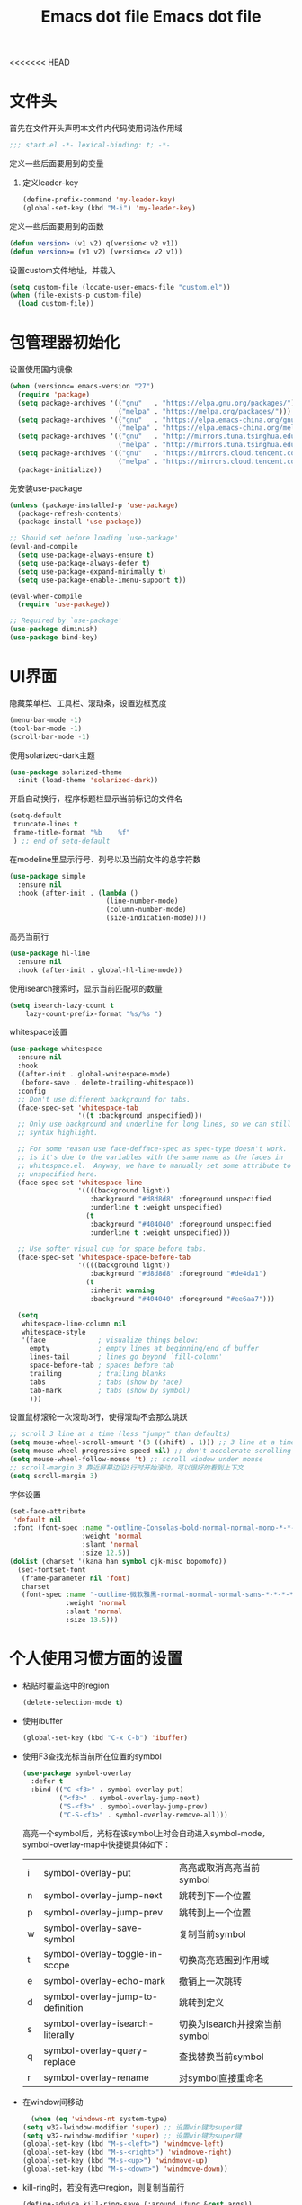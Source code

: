 <<<<<<< HEAD
#+TITLE: Emacs dot file
#+PROPERTY: header-args    :tangle yes

* 文件头
  首先在文件开头声明本文件内代码使用词法作用域
  #+begin_src emacs-lisp
;;; start.el -*- lexical-binding: t; -*-
  #+end_src
  定义一些后面要用到的变量
  1. 定义leader-key
     #+BEGIN_SRC emacs-lisp
       (define-prefix-command 'my-leader-key)
       (global-set-key (kbd "M-i") 'my-leader-key)
     #+END_SRC
  定义一些后面要用到的函数
  #+begin_src emacs-lisp
(defun version> (v1 v2) q(version< v2 v1))
(defun version>= (v1 v2) (version<= v2 v1))
  #+end_src
  设置custom文件地址，并载入
  #+begin_src emacs-lisp
(setq custom-file (locate-user-emacs-file "custom.el"))
(when (file-exists-p custom-file)
  (load custom-file))
  #+end_src
* 包管理器初始化
  设置使用国内镜像
  #+begin_src emacs-lisp
  (when (version<= emacs-version "27")
    (require 'package)
    (setq package-archives '(("gnu"   . "https://elpa.gnu.org/packages/")
                             ("melpa" . "https://melpa.org/packages/")))
    (setq package-archives '(("gnu"   . "https://elpa.emacs-china.org/gnu/")
                             ("melpa" . "https://elpa.emacs-china.org/melpa/")))
    (setq package-archives '(("gnu"   . "http://mirrors.tuna.tsinghua.edu.cn/elpa/gnu/")
                             ("melpa" . "http://mirrors.tuna.tsinghua.edu.cn/elpa/melpa/")))
    (setq package-archives '(("gnu"   . "https://mirrors.cloud.tencent.com/elpa/gnu/")
                             ("melpa" . "https://mirrors.cloud.tencent.com/elpa/melpa/")))
    (package-initialize))
  #+end_src
  先安装use-package
  #+begin_src emacs-lisp
(unless (package-installed-p 'use-package)
  (package-refresh-contents)
  (package-install 'use-package))

;; Should set before loading `use-package'
(eval-and-compile
  (setq use-package-always-ensure t)
  (setq use-package-always-defer t)
  (setq use-package-expand-minimally t)
  (setq use-package-enable-imenu-support t))

(eval-when-compile
  (require 'use-package))

;; Required by `use-package'
(use-package diminish)
(use-package bind-key)
  #+end_src
* UI界面
  隐藏菜单栏、工具栏、滚动条，设置边框宽度
  #+begin_src emacs-lisp
  (menu-bar-mode -1)
  (tool-bar-mode -1)
  (scroll-bar-mode -1)
  #+end_src
  使用solarized-dark主题
  #+begin_src emacs-lisp
      (use-package solarized-theme
        :init (load-theme 'solarized-dark))
  #+end_src
  开启自动换行，程序标题栏显示当前标记的文件名
  #+begin_src emacs-lisp
    (setq-default
     truncate-lines t
     frame-title-format "%b    %f"
     ) ;; end of setq-default
  #+end_src
  在modeline里显示行号、列号以及当前文件的总字符数
  #+BEGIN_SRC emacs-lisp
    (use-package simple
      :ensure nil
      :hook (after-init . (lambda ()
                            (line-number-mode)
                            (column-number-mode)
                            (size-indication-mode))))
  #+END_SRC
  高亮当前行
  #+BEGIN_SRC emacs-lisp
    (use-package hl-line
      :ensure nil
      :hook (after-init . global-hl-line-mode))
  #+END_SRC
  使用isearch搜索时，显示当前匹配项的数量
  #+BEGIN_SRC emacs-lisp :tangle no
  (setq isearch-lazy-count t
      lazy-count-prefix-format "%s/%s ")
  #+END_SRC
  whitespace设置
  #+BEGIN_SRC emacs-lisp
    (use-package whitespace
      :ensure nil
      :hook
      ((after-init . global-whitespace-mode)
       (before-save . delete-trailing-whitespace))
      :config
      ;; Don't use different background for tabs.
      (face-spec-set 'whitespace-tab
                     '((t :background unspecified)))
      ;; Only use background and underline for long lines, so we can still have
      ;; syntax highlight.

      ;; For some reason use face-defface-spec as spec-type doesn't work.  My guess
      ;; is it's due to the variables with the same name as the faces in
      ;; whitespace.el.  Anyway, we have to manually set some attribute to
      ;; unspecified here.
      (face-spec-set 'whitespace-line
                     '((((background light))
                        :background "#d8d8d8" :foreground unspecified
                        :underline t :weight unspecified)
                       (t
                        :background "#404040" :foreground unspecified
                        :underline t :weight unspecified)))

      ;; Use softer visual cue for space before tabs.
      (face-spec-set 'whitespace-space-before-tab
                     '((((background light))
                        :background "#d8d8d8" :foreground "#de4da1")
                       (t
                        :inherit warning
                        :background "#404040" :foreground "#ee6aa7")))

      (setq
       whitespace-line-column nil
       whitespace-style
       '(face             ; visualize things below:
         empty            ; empty lines at beginning/end of buffer
         lines-tail       ; lines go beyond `fill-column'
         space-before-tab ; spaces before tab
         trailing         ; trailing blanks
         tabs             ; tabs (show by face)
         tab-mark         ; tabs (show by symbol)
         )))
  #+END_SRC
  设置鼠标滚轮一次滚动3行，使得滚动不会那么跳跃
  #+begin_src emacs-lisp
    ;; scroll 3 line at a time (less "jumpy" than defaults)
    (setq mouse-wheel-scroll-amount '(3 ((shift) . 1))) ;; 3 line at a time
    (setq mouse-wheel-progressive-speed nil) ;; don't accelerate scrolling
    (setq mouse-wheel-follow-mouse 't) ;; scroll window under mouse
    ;; scroll-margin 3 靠近屏幕边沿3行时开始滚动，可以很好的看到上下文
    (setq scroll-margin 3)
  #+end_src
  字体设置
  #+begin_src emacs-lisp :tangle no
(set-face-attribute
 'default nil
 :font (font-spec :name "-outline-Consolas-bold-normal-normal-mono-*-*-*-*-c-*-iso10646-1"
                  :weight 'normal
                  :slant 'normal
                  :size 12.5))
(dolist (charset '(kana han symbol cjk-misc bopomofo))
  (set-fontset-font
   (frame-parameter nil 'font)
   charset
   (font-spec :name "-outline-微软雅黑-normal-normal-normal-sans-*-*-*-*-p-*-iso10646-1"
              :weight 'normal
              :slant 'normal
              :size 13.5)))

  #+end_src
* 个人使用习惯方面的设置
  - 粘贴时覆盖选中的region
    #+BEGIN_SRC emacs-lisp
  (delete-selection-mode t)
    #+END_SRC
  - 使用ibuffer
    #+BEGIN_SRC emacs-lisp
    (global-set-key (kbd "C-x C-b") 'ibuffer)
    #+END_SRC
  - 使用F3查找光标当前所在位置的symbol
    #+begin_src emacs-lisp
    (use-package symbol-overlay
      :defer t
      :bind (("C-<f3>" . symbol-overlay-put)
             ("<f3>" . symbol-overlay-jump-next)
             ("S-<f3>" . symbol-overlay-jump-prev)
             ("C-S-<f3>" . symbol-overlay-remove-all)))
    #+end_src
    高亮一个symbol后，光标在该symbol上时会自动进入symbol-mode，symbol-overlay-map中快捷键具体如下：
    | i | symbol-overlay-put                | 高亮或取消高亮当前symbol      |
    | n | symbol-overlay-jump-next          | 跳转到下一个位置              |
    | p | symbol-overlay-jump-prev          | 跳转到上一个位置              |
    | w | symbol-overlay-save-symbol        | 复制当前symbol                |
    | t | symbol-overlay-toggle-in-scope    | 切换高亮范围到作用域          |
    | e | symbol-overlay-echo-mark          | 撤销上一次跳转                |
    | d | symbol-overlay-jump-to-definition | 跳转到定义                    |
    | s | symbol-overlay-isearch-literally  | 切换为isearch并搜索当前symbol |
    | q | symbol-overlay-query-replace      | 查找替换当前symbol            |
    | r | symbol-overlay-rename             | 对symbol直接重命名            |
  - 在window间移动
    #+BEGIN_SRC emacs-lisp
      (when (eq 'windows-nt system-type)
    (setq w32-lwindow-modifier 'super) ;; 设置win键为super键
    (setq w32-rwindow-modifier 'super) ;; 设置win键为super键
    (global-set-key (kbd "M-s-<left>") 'windmove-left)
    (global-set-key (kbd "M-s-<right>") 'windmove-right)
    (global-set-key (kbd "M-s-<up>") 'windmove-up)
    (global-set-key (kbd "M-s-<down>") 'windmove-down))
    #+END_SRC
  - kill-ring时，若没有选中region，则复制当前行
    #+BEGIN_SRC emacs-lisp
      (define-advice kill-ring-save (:around (func &rest args))
        (if mark-active (apply func args)
          (message "Copied line")
          (apply func (list (line-beginning-position) (line-end-position)))))
    #+END_SRC
  - 记录上次关闭前，光标在文件中的位置
    #+BEGIN_SRC emacs-lisp
      (use-package saveplace
    :ensure nil
    :config
    (setq save-place-file (locate-user-emacs-file "tmp/places"))
    :hook (after-init . save-place-mode))
    #+END_SRC
  - 自动读取外部文件对本文件的修改
    #+BEGIN_SRC emacs-lisp
      (use-package autorevert
    :ensure nil
    :hook (after-init . global-auto-revert-mode))
    #+END_SRC
  - 有时候会打开一些文件，这些文件里的某一行特别长，而Emacs没有针对这种情况做特殊 处理，会导致整个界面卡死。这里启用so-long，当打开一个具有长行的文件时，它会自动检测并将一些可能导致严重性能的mode关闭， 如font-lock (syntax highlight)。
    #+BEGIN_SRC emacs-lisp
      (use-package so-long
        :ensure nil
        :config (global-so-long-mode 1))
    #+END_SRC
* projectile
  #+BEGIN_SRC emacs-lisp
    (use-package projectile)
  #+END_SRC
* helm
  #+BEGIN_SRC emacs-lisp
    (use-package helm
      :demand
      :config
      (require 'helm-config)

      (setq helm-split-window-inside-p            nil ; open helm buffer inside current window, not occupy whole other window
            helm-always-two-windows               t
            helm-move-to-line-cycle-in-source     t ; move to end or beginning of source when reaching top or bottom of source.
            helm-ff-search-library-in-sexp        t ; search for library in `require' and `declare-function' sexp.
            helm-scroll-amount                    8 ; scroll 8 lines other window using M-<next>/M-<prior>
            helm-ff-file-name-history-use-recentf t
            helm-autoresize-max-height            0
            helm-autoresize-min-height            20
            helm-echo-input-in-header-line t)

      (add-hook 'helm-minibuffer-set-up-hook 'helm-hide-minibuffer-maybe)

      :bind (("M-x" . helm-M-x)
             ("C-x C-f" . helm-find-files)
             ("M-i b b" . helm-mini)
             ("M-i f r" . helm-recentf)
             ("M-i s j" . helm-imenu)
             ("M-i s l" . helm-resume)
             :map helm-map
             ("<tab>" . helm-execute-persistent-action)
             ("C-i" . helm-execute-persistent-action)
             ("C-z" . helm-select-action))
      :hook ((after-init . helm-mode)))

    (use-package helm-ag
      :config
      (custom-set-variables '(helm-ag-base-command "rg --no-heading -Egbk")
                            `(helm-ag-success-exit-status '(0 2)))
      :bind (("M-i s f" . helm-do-ag)))

    (use-package helm-gtags
      :bind (("M-i m g d" . helm-gtags-find-tag)
             ("M-i m g r" . helm-gtags-find-rtag)
             ("M-i m g p" . helm-gtags-previous-history)
             ("M-i m g R" . helm-gtags-resume)))
  #+END_SRC

* 自动补全
  #+BEGIN_SRC emacs-lisp
    (use-package company
      :hook (after-init . global-company-mode)
      :config
      (setq company-tooltip-align-annotations t
        company-tooltip-limit 12
        company-idle-delay 0.6
        company-echo-delay (if (display-graphic-p) nil 0)
        company-minimum-prefix-length 4
        company-require-match nil
        company-dabbrev-ignore-case nil
        company-dabbrev-downcase nil))
  #+END_SRC
* 文件备份
  #+BEGIN_SRC emacs-lisp
    (setq auto-save-file-name-transforms `((".*" ,(locate-user-emacs-file "tmp/autosaves\\1") t)))
    (setq auto-save-list-file-name (locate-user-emacs-file "tmp/autosave-list"))

    (setq backup-by-copying t) ;; 使用复件备份方式
    (setq backup-directory-alist `((".*" . ,(locate-user-emacs-file "tmp/backups")))) ;; 设置备份路径

    ;; 设置一下备份时的版本控制，这样更加安全。
    (setq version-control     t ;; 启用版本控制，即可以备份多次
      kept-new-versions   6 ;; 保留最新的6个版本
      kept-old-versions   2 ;; 备份最原始的两个版本，即第一次编辑前的文档，和第二次编辑前的文档
      delete-old-versions t ;; 删除中间版本
      )

    (setq recentf-save-file (locate-user-emacs-file "tmp/recentf"))
    #+END_SRC
* 搜索功能
  - 使用color-rg搜索
    #+BEGIN_SRC emacs-lisp :tangle no
        (use-package color-rg
          :demand t
          :load-path "site-lisp/color-rg"
          :init
          (defun my-color-rg-search-in-directory ()
        (interactive)
        (let ((directory (read-directory-name "In Directory:"))
              (keyword (color-rg-read-input)))
          (color-rg-search-input keyword directory)))
          :bind (("M-i s f" . 'my-color-rg-search-in-directory)
             ("M-i /" . 'color-rg-search-project)))
    #+END_SRC
  - snails
    #+BEGIN_SRC emacs-lisp :tangle no
      (use-package snails
    :demand t
    :load-path "site-lisp/snails"
    :init
    (setq snails-prefix-backends
          '((">" '(snails-backend-command))
        ("@" '(snails-backend-imenu))
        ("#" '(snails-backend-current-buffer))
        ("!" '(snails-backend-rg))
        ("?" '(snails-backend-everything))))

    (setq snails-default-backends
      '(snails-backend-buffer snails-backend-recentf snails-backend-directory-files))

    :bind (("M-i s s" . 'snails)
           ("M-i f f" . (lambda ()
                  (interactive)
                  (snails '(snails-backend-directory-files))
                  (with-current-buffer snails-input-buffer
                (insert (file-name-as-directory (snails-start-buffer-dir))))))
           ("M-i s j" . (lambda ()
                  (interactive)
                  (snails '(snails-backend-imenu))))
           ("M-i b b" . (lambda ()
                  (interactive)
                  (snails '(snails-backend-buffer snails-backend-recentf))))
           :map snails-mode-map
           ("<down>" . snails-select-next-item)
           ("<up>" . snails-select-prev-item)))
    #+END_SRC
* 编程相关设置
  使用4个空格代替tab
  #+BEGIN_SRC emacs-lisp
    (setq-default tab-width 4 indent-tabs-mode nil)
    (add-hook 'c-mode-common-hook
              (lambda ()
                (c-set-style "stroustrup")))
  #+END_SRC
** P01
   由于历史原因，项目默认使用gbk编码
   #+BEGIN_SRC
   (prefer-coding-system 'chinese-gbk-dos)
   #+END_SRC
   使用pike-mode来编辑项目脚本，因为pike-mode隶属于cc-mode包，因此这里使用cc-mode来设置
   #+BEGIN_SRC emacs-lisp
     (setq auto-mode-alist (append (list (cons "/server_scripts/.+\\.[ch]$" 'pike-mode)) auto-mode-alist))
     (add-hook 'pike-mode-hook
           '(lambda ()
          (set (make-local-variable 'imenu-generic-expression)
               (list
            (list nil "^\\<[^()\n]*[^[:alnum:]_:<>~]\\([[:alpha:]_][[:alnum:]_:<>~]*\\)\\([     \n]\\|\\\\\n\\)*(\\([   \n]\\|\\\\\n\\)*\\([^   \n(*][^()]*\\(([^()]*)[^()]*\\)*\\)?)\\([   \n]\\|\\\\\n\\)*[^  \n;(]" 1)))

          (define-key pike-mode-map [(f2)]
            'p01/id-text-at-point)))
   #+END_SRC
   使用conf-mode打开list文件
   #+BEGIN_SRC emacs-lisp
     (use-package conf-mode
       :defer t
       :mode "\\.list$")
   #+END_SRC
* 临时实验配置
  #+BEGIN_SRC emacs-lisp :tangle no
    (use-package org-roam
    :ensure t
    :hook
    (after-init . org-roam-mode)
    :custom
    (org-roam-directory "~/GTD/notes/")
    :bind (:map org-roam-mode-map
        (("C-c n l" . org-roam)
         ("C-c n f" . org-roam-find-file)
         ("C-c n g" . org-roam-graph-show))
        :map org-mode-map
        (("C-c n i" . org-roam-insert))
        (("C-c n I" . org-roam-insert-immediate))))
  #+END_SRC
=======
#+TITLE: Emacs dot file
#+PROPERTY: header-args    :tangle yes

* 文件头
  首先在文件开头声明本文件内代码使用词法作用域
  #+begin_src emacs-lisp
;;; start.el -*- lexical-binding: t; -*-
  #+end_src
  定义一些后面要用到的变量
  1. 定义leader-key
     #+BEGIN_SRC emacs-lisp
       (define-prefix-command 'my-leader-key)
       (global-set-key (kbd "M-i") 'my-leader-key)
     #+END_SRC
  定义一些后面要用到的函数
  #+begin_src emacs-lisp
(defun version> (v1 v2) (version< v2 v1))
(defun version>= (v1 v2) (version<= v2 v1))
  #+end_src
  设置custom文件地址，并载入
  #+begin_src emacs-lisp
(setq custom-file (locate-user-emacs-file "custom.el"))
(when (file-exists-p custom-file)
  (load custom-file))
  #+end_src
* 包管理器初始化
  设置使用国内镜像
  #+begin_src emacs-lisp
  (when (version<= emacs-version "27")
    (require 'package)
    (setq package-archives '(("gnu"   . "https://elpa.gnu.org/packages/")
                             ("melpa" . "https://melpa.org/packages/")))
    (setq package-archives '(("gnu"   . "https://elpa.emacs-china.org/gnu/")
                             ("melpa" . "https://elpa.emacs-china.org/melpa/")))
    (setq package-archives '(("gnu"   . "http://mirrors.tuna.tsinghua.edu.cn/elpa/gnu/")
                             ("melpa" . "http://mirrors.tuna.tsinghua.edu.cn/elpa/melpa/")))
    (setq package-archives '(("gnu"   . "https://mirrors.cloud.tencent.com/elpa/gnu/")
                             ("melpa" . "https://mirrors.cloud.tencent.com/elpa/melpa/")))
    (package-initialize))
  #+end_src
  先安装use-package
  #+begin_src emacs-lisp
(unless (package-installed-p 'use-package)
  (package-refresh-contents)
  (package-install 'use-package))

;; Should set before loading `use-package'
(eval-and-compile
  (setq use-package-always-ensure t)
  (setq use-package-always-defer t)
  (setq use-package-expand-minimally t)
  (setq use-package-enable-imenu-support t))

(eval-when-compile
  (require 'use-package))

;; Required by `use-package'
(use-package diminish)
(use-package bind-key)
  #+end_src
* UI界面
  隐藏菜单栏、工具栏、滚动条，设置边框宽度
  #+begin_src emacs-lisp
  (menu-bar-mode -1)
  (tool-bar-mode -1)
  (scroll-bar-mode -1)
  #+end_src
  使用solarized-dark主题
  #+begin_src emacs-lisp
      (use-package solarized-theme
        :init (load-theme 'solarized-dark))
  #+end_src
  开启自动换行，程序标题栏显示当前标记的文件名
  #+begin_src emacs-lisp
    (setq-default
     truncate-lines t
     frame-title-format "%b    %f"
     ) ;; end of setq-default
  #+end_src
  使用isearch搜索时，显示当前匹配项的数量
  #+BEGIN_SRC emacs-lisp :tangle no
  (setq isearch-lazy-count t
      lazy-count-prefix-format "%s/%s ")
  #+END_SRC
  设置鼠标滚轮一次滚动3行，使得滚动不会那么跳跃
  #+begin_src emacs-lisp
    ;; scroll 3 line at a time (less "jumpy" than defaults)
    (setq mouse-wheel-scroll-amount '(3 ((shift) . 1))) ;; 3 line at a time
    (setq mouse-wheel-progressive-speed nil) ;; don't accelerate scrolling
    (setq mouse-wheel-follow-mouse 't) ;; scroll window under mouse
    ;; scroll-margin 3 靠近屏幕边沿3行时开始滚动，可以很好的看到上下文
    (setq scroll-margin 3)
  #+end_src
  字体设置
  #+begin_src emacs-lisp :tangle no
(set-face-attribute
 'default nil
 :font (font-spec :name "-outline-Consolas-bold-normal-normal-mono-*-*-*-*-c-*-iso10646-1"
                  :weight 'normal
                  :slant 'normal
                  :size 12.5))
(dolist (charset '(kana han symbol cjk-misc bopomofo))
  (set-fontset-font
   (frame-parameter nil 'font)
   charset
   (font-spec :name "-outline-微软雅黑-normal-normal-normal-sans-*-*-*-*-p-*-iso10646-1"
              :weight 'normal
              :slant 'normal
              :size 13.5)))

  #+end_src
* 个人使用习惯方面的设置
  + 粘贴时覆盖选中的region
    #+BEGIN_SRC emacs-lisp
  (delete-selection-mode t)
    #+END_SRC
  + 使用ibuffer
    #+BEGIN_SRC emacs-lisp
    (global-set-key (kbd "C-x C-b") 'ibuffer)
    #+END_SRC
  + 使用F3查找光标当前所在位置的symbol
    #+begin_src emacs-lisp
    (use-package symbol-overlay
      :defer t
      :bind (("C-<f3>" . symbol-overlay-put)
             ("<f3>" . symbol-overlay-jump-next)
             ("S-<f3>" . symbol-overlay-jump-prev)
             ("C-S-<f3>" . symbol-overlay-remove-all)))
    #+end_src
    高亮一个symbol后，光标在该symbol上时会自动进入symbol-mode，symbol-overlay-map中快捷键具体如下：
    | i | symbol-overlay-put                | 高亮或取消高亮当前symbol      |
    | n | symbol-overlay-jump-next          | 跳转到下一个位置              |
    | p | symbol-overlay-jump-prev          | 跳转到上一个位置              |
    | w | symbol-overlay-save-symbol        | 复制当前symbol                |
    | t | symbol-overlay-toggle-in-scope    | 切换高亮范围到作用域          |
    | e | symbol-overlay-echo-mark          | 撤销上一次跳转                |
    | d | symbol-overlay-jump-to-definition | 跳转到定义                    |
    | s | symbol-overlay-isearch-literally  | 切换为isearch并搜索当前symbol |
    | q | symbol-overlay-query-replace      | 查找替换当前symbol            |
    | r | symbol-overlay-rename             | 对symbol直接重命名            |
  + 在window间移动
    #+BEGIN_SRC emacs-lisp
      (when (eq 'windows-nt system-type)
	(setq w32-lwindow-modifier 'super) ;; 设置win键为super键
	(setq w32-rwindow-modifier 'super) ;; 设置win键为super键
	(global-set-key (kbd "M-s-<left>") 'windmove-left)
	(global-set-key (kbd "M-s-<right>") 'windmove-right)
	(global-set-key (kbd "M-s-<up>") 'windmove-up)
	(global-set-key (kbd "M-s-<down>") 'windmove-down))
    #+END_SRC
  + kill-ring时，若没有选中region，则复制当前行
    #+BEGIN_SRC emacs-lisp
      (defadvice kill-ring-save (before slick-copy activate compile)
	"When called interactively with no active region, copy a single line instead."
	(interactive (if mark-active (list (region-beginning) (region-end))
		       (message "Copied line")
		       (list (line-beginning-position)
			     (line-end-position)))))
    #+END_SRC
  + 记录上次关闭前，光标在文件中的位置
    #+BEGIN_SRC emacs-lisp
      (use-package saveplace
	:ensure nil
	:config
	(setq save-place-file (locate-user-emacs-file "tmp/places"))
	:hook (after-init . save-place-mode))
    #+END_SRC
  + 自动读取外部文件对本文件的修改
    #+BEGIN_SRC emacs-lisp
      (use-package autorevert
	:ensure nil
	:hook (after-init . global-auto-revert-mode))
    #+END_SRC
* projectile
  #+BEGIN_SRC emacs-lisp
    (use-package projectile)
  #+END_SRC
* helm
  #+BEGIN_SRC emacs-lisp
    (use-package helm
      :demand
      :config
      (require 'helm-config)

      (setq helm-split-window-in-side-p           t ; open helm buffer inside current window, not occupy whole other window
	    helm-move-to-line-cycle-in-source     t ; move to end or beginning of source when reaching top or bottom of source.
	    helm-ff-search-library-in-sexp        t ; search for library in `require' and `declare-function' sexp.
	    helm-scroll-amount                    8 ; scroll 8 lines other window using M-<next>/M-<prior>
	    helm-ff-file-name-history-use-recentf t
	    helm-autoresize-max-height            0
	    helm-autoresize-min-height            20
	    helm-echo-input-in-header-line t)

      (add-hook 'helm-minibuffer-set-up-hook 'helm-hide-minibuffer-maybe)

      :bind (("M-x" . helm-M-x)
	     ("C-x C-f" . helm-find-files)
	     ("M-i b b" . helm-mini)
	     ("M-i f r" . helm-recentf)
	     ("M-i s j" . helm-imenu)
	     ("M-i s l" . helm-resume)
	     :map helm-map
	     ("<tab>" . helm-execute-persistent-action)
	     ("C-i" . helm-execute-persistent-action)
	     ("C-z" . helm-select-action))
      :hook ((after-init . helm-mode)))

    (use-package helm-ag
      :config
      (custom-set-variables '(helm-ag-base-command "rg --no-heading -Egbk")
			    `(helm-ag-success-exit-status '(0 2)))
      :bind (("M-i s f" . helm-do-ag)))

    (use-package helm-gtags
      :bind (("M-i m g d" . helm-gtags-find-tag)
	     ("M-i m g r" . helm-gtags-find-rtag)
	     ("M-i m g R" . helm-gtags-resume)))

  #+END_SRC

* 自动补全
  #+BEGIN_SRC emacs-lisp
    (use-package company
      :hook (after-init . global-company-mode)
      :config
      (setq company-tooltip-align-annotations t
	    company-tooltip-limit 12
	    company-idle-delay 0.6
	    company-echo-delay (if (display-graphic-p) nil 0)
	    company-minimum-prefix-length 4
	    company-require-match nil
	    company-dabbrev-ignore-case nil
	    company-dabbrev-downcase nil))
  #+END_SRC
* 文件备份
  #+BEGIN_SRC emacs-lisp
    (setq auto-save-file-name-transforms `((".*" ,(locate-user-emacs-file "tmp/autosaves\\1") t)))
    (setq auto-save-list-file-name (locate-user-emacs-file "tmp/autosave-list"))

    (setq backup-by-copying t) ;; 使用复件备份方式
    (setq backup-directory-alist `((".*" . ,(locate-user-emacs-file "tmp/backups")))) ;; 设置备份路径

    ;; 设置一下备份时的版本控制，这样更加安全。
    (setq version-control     t ;; 启用版本控制，即可以备份多次
	  kept-new-versions   6 ;; 保留最新的6个版本
	  kept-old-versions   2 ;; 备份最原始的两个版本，即第一次编辑前的文档，和第二次编辑前的文档
	  delete-old-versions t ;; 删除中间版本
	  )

    (setq recentf-save-file (locate-user-emacs-file "tmp/recentf"))
    #+END_SRC
* 搜索功能
  + 使用color-rg搜索
    #+BEGIN_SRC emacs-lisp :tangle no
	    (use-package color-rg
	      :demand t
	      :load-path "site-lisp/color-rg"
	      :init
	      (defun my-color-rg-search-in-directory ()
		(interactive)
		(let ((directory (read-directory-name "In Directory:"))
		      (keyword (color-rg-read-input)))
		  (color-rg-search-input keyword directory)))
	      :bind (("M-i s f" . 'my-color-rg-search-in-directory)
		     ("M-i /" . 'color-rg-search-project)))
    #+END_SRC
  + snails
    #+BEGIN_SRC emacs-lisp :tangle no
      (use-package snails
	:demand t
	:load-path "site-lisp/snails"
	:init
	(setq snails-prefix-backends
	      '((">" '(snails-backend-command))
		("@" '(snails-backend-imenu))
		("#" '(snails-backend-current-buffer))
		("!" '(snails-backend-rg))
		("?" '(snails-backend-everything))))

	(setq snails-default-backends
	  '(snails-backend-buffer snails-backend-recentf snails-backend-directory-files))
  
	:bind (("M-i s s" . 'snails)
	       ("M-i f f" . (lambda ()
			      (interactive)
			      (snails '(snails-backend-directory-files))
			      (with-current-buffer snails-input-buffer
				(insert (file-name-as-directory (snails-start-buffer-dir))))))
	       ("M-i s j" . (lambda ()
			      (interactive)
			      (snails '(snails-backend-imenu))))
	       ("M-i b b" . (lambda ()
			      (interactive)
			      (snails '(snails-backend-buffer snails-backend-recentf))))
	       :map snails-mode-map
	       ("<down>" . snails-select-next-item)
	       ("<up>" . snails-select-prev-item)))
    #+END_SRC
* 编程相关设置
  使用4个空格代替tab
  #+BEGIN_SRC emacs-lisp
    (add-hook 'c-mode-common-hook
	      (lambda ()
		(setq tab-width 4 indent-tabs-mode nil);; four space instead one tab
		(c-set-style "stroustrup")))
  #+END_SRC
** P01
   由于历史原因，项目默认使用gbk编码
   #+BEGIN_SRC
   (prefer-coding-system 'chinese-gbk-dos)
   #+END_SRC
   使用pike-mode来编辑项目脚本，因为pike-mode隶属于cc-mode包，因此这里使用cc-mode来设置
   #+BEGIN_SRC emacs-lisp
     (setq auto-mode-alist (append (list (cons "/server_scripts/.+\\.[ch]$" 'pike-mode)) auto-mode-alist))
     (add-hook 'pike-mode-hook
	       '(lambda ()
		  (set (make-local-variable 'imenu-generic-expression)
		       (list
			(list nil "^\\<[^()\n]*[^[:alnum:]_:<>~]\\([[:alpha:]_][[:alnum:]_:<>~]*\\)\\([     \n]\\|\\\\\n\\)*(\\([   \n]\\|\\\\\n\\)*\\([^   \n(*][^()]*\\(([^()]*)[^()]*\\)*\\)?)\\([   \n]\\|\\\\\n\\)*[^  \n;(]" 1)))

		  (define-key pike-mode-map [(f2)]
		    'p01/id-text-at-point)))
   #+END_SRC
   使用conf-mode打开list文件
   #+BEGIN_SRC emacs-lisp
     (use-package conf-mode
       :defer t
       :mode "\\.list$")
   #+END_SRC
* 临时实验配置
  #+BEGIN_SRC emacs-lisp :tangle no
    (use-package org-roam
	:ensure t
	:hook
	(after-init . org-roam-mode)
	:custom
	(org-roam-directory "~/GTD/notes/")
	:bind (:map org-roam-mode-map
		(("C-c n l" . org-roam)
		 ("C-c n f" . org-roam-find-file)
		 ("C-c n g" . org-roam-graph-show))
		:map org-mode-map
		(("C-c n i" . org-roam-insert))
		(("C-c n I" . org-roam-insert-immediate))))
  #+END_SRC
>>>>>>> 3293e695010cf4ad0201242f948b941f0f7c84a3
